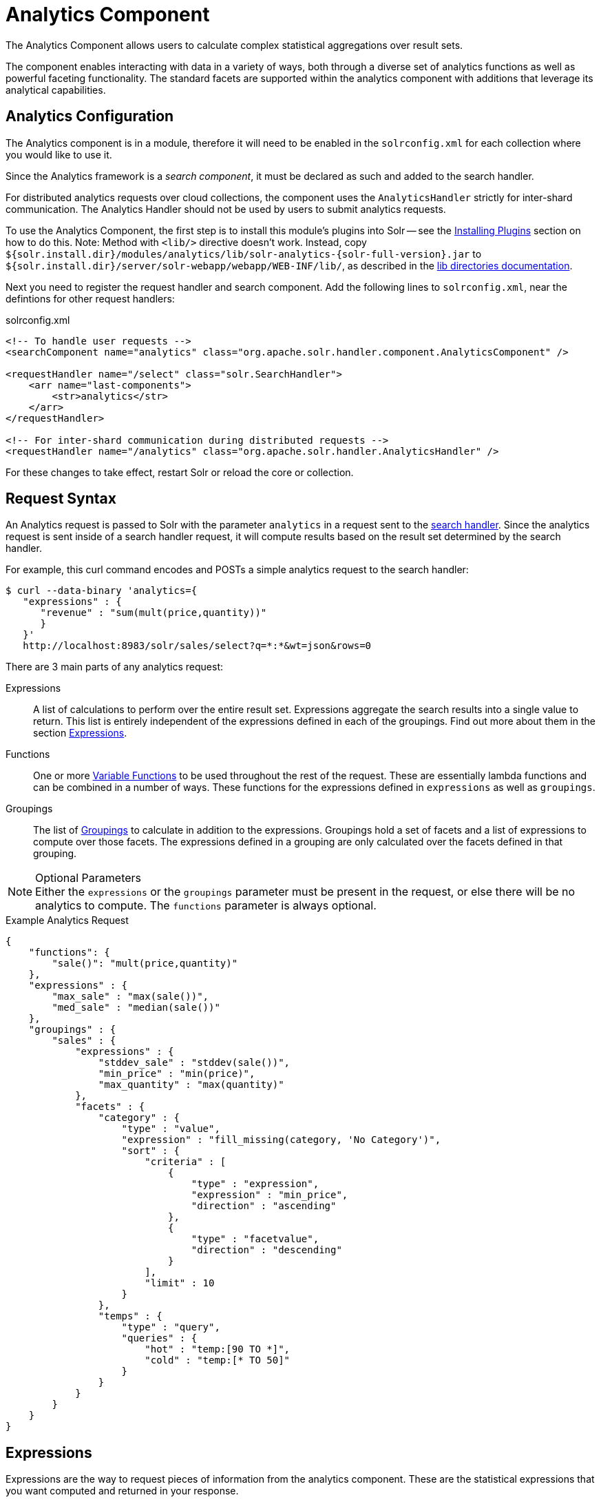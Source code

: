 = Analytics Component
:page-children: analytics-expression-sources, analytics-mapping-functions, analytics-reduction-functions
:toclevels: 2
// Licensed to the Apache Software Foundation (ASF) under one
// or more contributor license agreements.  See the NOTICE file
// distributed with this work for additional information
// regarding copyright ownership.  The ASF licenses this file
// to you under the Apache License, Version 2.0 (the
// "License"); you may not use this file except in compliance
// with the License.  You may obtain a copy of the License at
//
//   http://www.apache.org/licenses/LICENSE-2.0
//
// Unless required by applicable law or agreed to in writing,
// software distributed under the License is distributed on an
// "AS IS" BASIS, WITHOUT WARRANTIES OR CONDITIONS OF ANY
// KIND, either express or implied.  See the License for the
// specific language governing permissions and limitations
// under the License.

The Analytics Component allows users to calculate complex statistical aggregations over result sets.

The component enables interacting with data in a variety of ways, both through a diverse set of analytics functions as well as powerful faceting functionality.
The standard facets are supported within the analytics component with additions that leverage its analytical capabilities.

== Analytics Configuration

The Analytics component is in a module, therefore it will need to be enabled in the `solrconfig.xml` for each collection where you would like to use it.

Since the Analytics framework is a _search component_, it must be declared as such and added to the search handler.

For distributed analytics requests over cloud collections, the component uses the `AnalyticsHandler` strictly for inter-shard communication.
The Analytics Handler should not be used by users to submit analytics requests.

To use the Analytics Component, the first step is to install this module's plugins into Solr -- see the xref:configuration-guide:solr-plugins.adoc#installing-plugins[Installing Plugins] section on how to do this.
Note: Method with `<lib/>` directive doesn't work.
Instead, copy `${solr.install.dir}/modules/analytics/lib/solr-analytics-{solr-full-version}.jar` to `${solr.install.dir}/server/solr-webapp/webapp/WEB-INF/lib/`, as described in the xref:configuration-guide:libs.adoc[lib directories documentation].

Next you need to register the request handler and search component.
Add the following lines to `solrconfig.xml`, near the defintions for other request handlers:

[source,xml]
.solrconfig.xml
----
<!-- To handle user requests -->
<searchComponent name="analytics" class="org.apache.solr.handler.component.AnalyticsComponent" />

<requestHandler name="/select" class="solr.SearchHandler">
    <arr name="last-components">
        <str>analytics</str>
    </arr>
</requestHandler>

<!-- For inter-shard communication during distributed requests -->
<requestHandler name="/analytics" class="org.apache.solr.handler.AnalyticsHandler" />
----

For these changes to take effect, restart Solr or reload the core or collection.

== Request Syntax

An Analytics request is passed to Solr with the parameter `analytics` in a request sent to the
xref:configuration-guide:requesthandlers-searchcomponents.adoc#search-handlers[search handler].
Since the analytics request is sent inside of a search handler request, it will compute results based on the result set determined by the search handler.

For example, this curl command encodes and POSTs a simple analytics request to the search handler:

[source,bash]
----
$ curl --data-binary 'analytics={
   "expressions" : {
      "revenue" : "sum(mult(price,quantity))"
      }
   }'
   http://localhost:8983/solr/sales/select?q=*:*&wt=json&rows=0
----

There are 3 main parts of any analytics request:

Expressions::
A list of calculations to perform over the entire result set.
Expressions aggregate the search results into a single value to return.
This list is entirely independent of the expressions defined in each of the groupings.
Find out more about them in the section <<Expressions>>.

Functions::
One or more <<variable-functions, Variable Functions>> to be used throughout the rest of the request.
These are essentially lambda functions and can be combined in a number of ways.
These functions for the expressions defined in `expressions` as well as `groupings`.

Groupings::
The list of <<groupings-and-facets, Groupings>> to calculate in addition to the expressions.
Groupings hold a set of facets and a list of expressions to compute over those facets.
The expressions defined in a grouping are only calculated over the facets defined in that grouping.

[NOTE]
.Optional Parameters
Either the `expressions` or the `groupings` parameter must be present in the request, or else there will be no analytics to compute.
The `functions` parameter is always optional.

[source,json]
.Example Analytics Request
----
{
    "functions": {
        "sale()": "mult(price,quantity)"
    },
    "expressions" : {
        "max_sale" : "max(sale())",
        "med_sale" : "median(sale())"
    },
    "groupings" : {
        "sales" : {
            "expressions" : {
                "stddev_sale" : "stddev(sale())",
                "min_price" : "min(price)",
                "max_quantity" : "max(quantity)"
            },
            "facets" : {
                "category" : {
                    "type" : "value",
                    "expression" : "fill_missing(category, 'No Category')",
                    "sort" : {
                        "criteria" : [
                            {
                                "type" : "expression",
                                "expression" : "min_price",
                                "direction" : "ascending"
                            },
                            {
                                "type" : "facetvalue",
                                "direction" : "descending"
                            }
                        ],
                        "limit" : 10
                    }
                },
                "temps" : {
                    "type" : "query",
                    "queries" : {
                        "hot" : "temp:[90 TO *]",
                        "cold" : "temp:[* TO 50]"
                    }
                }
            }
        }
    }
}
----

== Expressions

Expressions are the way to request pieces of information from the analytics component.
These are the statistical expressions that you want computed and returned in your response.

=== Constructing an Expression

==== Expression Components

An expression is built using fields, constants, mapping functions and reduction functions.
The ways that these can be defined are described below.

Sources::
* Constants: The values defined in the expression.
The supported constant types are described in the section xref:analytics-expression-sources.adoc#constants[Constants].

* Fields: Solr fields that are read from the index.
The supported fields are listed in the section xref:analytics-expression-sources.adoc#supported-field-types[Supported Field Types].

Mapping Functions::
Mapping functions map values for each Solr Document or Reduction.
The provided mapping functions are detailed in the xref:analytics-mapping-functions.adoc[].

* Unreduced Mapping: Mapping a Field with another Field or Constant returns a value for every Solr Document.
Unreduced mapping functions can take fields, constants as well as other unreduced mapping functions as input.

* Reduced Mapping: Mapping a Reduction Function with another Reduction Function or Constant returns a single value.

Reduction Functions::
Functions that reduce the values of sources and/or unreduced mapping functions for every Solr Document to a single value.
The provided reduction functions are detailed in the xref:analytics-reduction-functions.adoc[].

==== Component Ordering

The expression components must be used in the following order to create valid expressions.

. Reduced Mapping Function
.. Constants
.. Reduction Function
... Sources
... Unreduced Mapping Function
.... Sources
.... Unreduced Mapping Function
.. Reduced Mapping Function
. Reduction Function

This ordering is based on the following rules:

* No reduction function can be an argument of another reduction function.
Since all reduction is done together in one step, one reduction function cannot rely on the result of another.
* No fields can be left unreduced, since the analytics component cannot return a list of values for an expression (one for every document).
Every expression must be reduced to a single value.
* Mapping functions are not necessary when creating functions, however as many nested mappings as needed can be used.
* Nested mapping functions must be the same type, so either both must be unreduced or both must be reduced.
A reduced mapping function cannot take an unreduced mapping function as a parameter and vice versa.

==== Example Construction

With the above definitions and ordering, an example expression can be broken up into its components:

[source,bash]
div(sum(a,fill_missing(b,0)),add(10.5,count(mult(a,c)))))

As a whole, this is a reduced mapping function.
The `div` function is a reduced mapping function since it is a xref:analytics-mapping-functions.adoc#division[provided mapping function] and has reduced arguments.

If we break down the expression further:

* `sum(a,fill_missing(b,0))`: Reduction Function +
`sum` is a xref:analytics-reduction-functions.adoc#sum[provided reduction function].
** `a`: Field
** `fill_missing(b,0)`: Unreduced Mapping Function +
`fill_missing` is an unreduced mapping function since it is a xref:analytics-mapping-functions.adoc#fill-missing[provided mapping function] and has a field argument.
*** `b`: Field
*** `0`: Constant

* `add(10.5,count(mult(a,c)))`: Reduced Mapping Function +
`add` is a reduced mapping function since it is a xref:analytics-mapping-functions.adoc#addition[provided mapping function] and has a reduction function argument.
** `10.5`: Constant
** `count(mult(a,c))`: Reduction Function +
`count` is a xref:analytics-reduction-functions.adoc#count[provided reduction function].
*** `mult(a,c)`: Unreduced Mapping Function +
`mult` is an unreduced mapping function since it is a xref:analytics-mapping-functions.adoc#multiplication[provided mapping function] and has two field arguments.
**** `a`: Field
**** `c`: Field

=== Expression Cardinality (Multi-Valued and Single-Valued)

The root of all multi-valued expressions are multi-valued fields.
Single-valued expressions can be started with constants or single-valued fields.
All single-valued expressions can be treated as multi-valued expressions that contain one value.

Single-valued expressions and multi-valued expressions can be used together in many mapping functions, as well as multi-valued expressions being used alone, and many single-valued expressions being used together.
For example:

`add(<single-valued double>, <single-valued double>, ...)`::
Returns a single-valued double expression where the value of the values of each expression are added.

`add(<single-valued double>, <multi-valued double>)`::
Returns a multi-valued double expression where each value of the second expression is added to the single value of the first expression.

`add(<multi-valued double>, <single-valued double>)`::
Acts the same as the above function.

`add(<multi-valued double>)`::
Returns a single-valued double expression which is the sum of the multiple values of the parameter expression.

=== Types and Implicit Casting

The new analytics component currently supports the types listed in the below table.
These types have one-way implicit casting enabled for the following relationships:

[cols="20s,80",options="header"]
|===
| Type | Implicitly Casts To
| Boolean | String
| Date | Long, String
| Integer | Long, Float, Double, String
| Long | Double, String
| Float | Double, String
| Double | String
| String | _none_
|===

An implicit cast means that if a function requires a certain type of value as a parameter, arguments will be automatically converted to that type if it is possible.

For example, `concat()` only accepts string parameters and since all types can be implicitly cast to strings, any type is accepted as an argument.

This also goes for dynamically typed functions.
`fill_missing()` requires two arguments of the same type.
However, two types that implicitly cast to the same type can also be used.

For example, `fill_missing(<long>,<float>)` will be cast to `fill_missing(<double>,<double>)` since long cannot be cast to float and float cannot be cast to long implicitly.

There is an ordering to implicit casts, where the more specialized type is ordered ahead of the more general type.
Therefore even though both long and float can be implicitly cast to double and string, they will be cast to double.
This is because double is a more specialized type than string, which every type can be cast to.

The ordering is the same as their order in the above table.

Cardinality can also be implicitly cast.
Single-valued expressions can always be implicitly cast to multi-valued expressions, since all single-valued expressions are multi-valued expressions with one value.

Implicit casting will only occur when an expression will not "compile" without it.
If an expression follows all typing rules initially, no implicit casting will occur.
Certain functions such as `string()`, `date()`, `round()`, `floor()`, and `ceil()` act as explicit casts, declaring the type that is desired.
However `round()`, `floor()` and `cell()` can return either int or long, depending on the argument type.

== Variable Functions

Variable functions are a way to shorten your expressions and make writing analytics queries easier.
They are essentially lambda functions defined in a request.

[source,json]
.Example Basic Function
----
{
    "functions" : {
        "sale()" : "mult(price,quantity)"
    },
    "expressions" : {
        "max_sale" : "max(sale())",
        "med_sale" : "median(sale())"
    }
}
----

In the above request, instead of writing `mult(price,quantity)` twice, a function `sale()` was defined to abstract this idea.
Then that function was used in the multiple expressions.

Suppose that we want to look at the sales of specific categories:

[source,json]
----
{
    "functions" : {
        "clothing_sale()" : "filter(mult(price,quantity),equal(category,'Clothing'))",
        "kitchen_sale()" : "filter(mult(price,quantity),equal(category,\"Kitchen\"))"
    },
    "expressions" : {
        "max_clothing_sale" : "max(clothing_sale())"
      , "med_clothing_sale" : "median(clothing_sale())"
      , "max_kitchen_sale" : "max(kitchen_sale())"
      , "med_kitchen_sale" : "median(kitchen_sale())"
    }
}
----

=== Arguments

Instead of making a function for each category, it would be much easier to use `category` as an input to the `sale()` function.
An example of this functionality is shown below:

[source,json]
.Example Function with Arguments
----
{
    "functions" : {
        "sale(cat)" : "filter(mult(price,quantity),equal(category,cat))"
    },
    "expressions" : {
        "max_clothing_sale" : "max(sale(\"Clothing\"))"
      , "med_clothing_sale" : "median(sale('Clothing'))"
      , "max_kitchen_sale" : "max(sale(\"Kitchen\"))"
      , "med_kitchen_sale" : "median(sale('Kitchen'))"
    }
}
----

Variable Functions can take any number of arguments and use them in the function expression as if they were a field or constant.

=== Variable Length Arguments

There are analytics functions that take a variable amount of parameters.
Therefore there are use cases where variable functions would need to take a variable amount of parameters.

For example, maybe there are multiple, yet undetermined, number of components to the price of a product.
Functions can take a variable length of parameters if the last parameter is followed by `..`

[source,json]
.Example Function with a Variable Length Argument
----
{
    "functions" : {
        "sale(cat, costs..)" : "filter(mult(add(costs),quantity),equal(category,cat))"
    },
    "expressions" : {
        "max_clothing_sale" : "max(sale('Clothing', material, tariff, tax))"
      , "med_clothing_sale" : "median(sale('Clothing', material, tariff, tax))"
      , "max_kitchen_sale" : "max(sale('Kitchen', material, construction))"
      , "med_kitchen_sale" : "median(sale('Kitchen', material, construction))"
    }
}
----

In the above example a variable length argument is used to encapsulate all of the costs to use for a product.
There is no definite number of arguments requested for the variable length parameter, therefore the clothing expressions can use 3 and the kitchen expressions can use 2.
When the `sale()` function is called, `costs` is expanded to the arguments given.

Therefore in the above request, inside of the `sale` function:

* `add(costs)`

is expanded to both of the following:

* `add(material, tariff, tax)`
* `add(material, construction)`

=== For-Each Functions

[CAUTION]
.Advanced Functionality
====
The following function details are for advanced requests.
====

Although the above functionality allows for an undefined number of arguments to be passed to a function, it does not allow for interacting with those arguments.

Many times we might want to wrap each argument in additional functions.
For example maybe we want to be able to look at multiple categories at the same time.
So we want to see if `category EQUALS x *OR* category EQUALS y` and so on.

In order to do this we need to use for-each lambda functions, which transform each value of the variable length parameter.
The for-each is started with the `:` character after the variable length parameter.

[source,json]
.Example Function with a For-Each
----
{
    "functions" : {
        "sale(cats..)" : "filter(mult(price,quantity),or(cats:equal(category,_)))"
    },
    "expressions" : {
        "max_sale_1" : "max(sale('Clothing', 'Kitchen'))"
      , "med_sale_1" : "median(sale('Clothing', 'Kitchen'))"
      , "max_sale_2" : "max(sale('Electronics', 'Entertainment', 'Travel'))"
      , "med_sale_2" : "median(sale('Electronics', 'Entertainment', 'Travel'))"
    }
}
----

In this example, `cats:` is the syntax that starts a for-each lambda function over every parameter `cats`, and the `\_` character is used to refer to the value of `cats` in each iteration in the for-each.
When `sale("Clothing", "Kitchen")` is called, the lambda function `equal(category,_)` is applied to both Clothing and Kitchen inside of the `or()` function.

Using all of these rules, the expression:

[source,text]
`sale("Clothing","Kitchen")`

is expanded to:

[source,text]
`filter(mult(price,quantity),or(equal(category,"Kitchen"),equal(category,"Clothing")))`

by the expression parser.

== Groupings And Facets

Facets, much like in other parts of Solr, allow analytics results to be broken up and grouped by attributes of the data that the expressions are being calculated over.

The currently available facets for use in the analytics component are Value Facets, Pivot Facets, Range Facets and Query Facets.
Each facet is required to have a unique name within the grouping it is defined in, and no facet can be defined outside of a grouping.

Groupings allow users to calculate the same grouping of expressions over a set of facets.
Groupings must have both `expressions` and `facets` given.

[source,json]
.Example Base Facet Request
----
{
    "functions" : {
        "sale()" : "mult(price,quantity)"
    },
    "groupings" : {
        "sales_numbers" : {
            "expressions" : {
                "max_sale" : "max(sale())",
                "med_sale" : "median(sale())"
            },
            "facets" : {
                "<name>" : "< facet request >"
            }
        }
    }
}
----

[source,json]
.Example Base Facet Response
----
{
    "analytics_response" : {
        "groupings" : {
            "sales_numbers" : {
                "<name>" : "< facet response >"
            }
        }
    }
}
----

=== Facet Sorting

Some Analytics facets allow for complex sorting of their results.
The two current sortable facets are <<value-facets, Analytic Value Facets>> and <<analytic-pivot-facets, Analytic Pivot Facets>>.

==== Parameters

`criteria`::
+
[%autowidth,frame=none]
|===
s|Required |Default: none
|===
+
The list of criteria to sort the facet by.
+
It takes the following parameters:

`type`:::
+
[%autowidth,frame=none]
|===
s|Required |Default: none
|===
+
The type of sort.
There are two possible values:
* `expression`: Sort by the value of an expression defined in the same grouping.
* `facetvalue`: Sort by the string-representation of the facet value.

`Direction`:::
+
[%autowidth,frame=none]
|===
|Optional |Default: `ascending`
|===
+
The direction to sort.
The options are `ascending` or `descending`.

`expression`:::
+
[%autowidth,frame=none]
|===
|Optional |Default: none
|===
+
When `type` is `expression`, the name of an expression defined in the same grouping.

`limit`::
+
[%autowidth,frame=none]
|===
|Optional |Default: `-1`
|===
+
Limit the number of returned facet values to the top _N_.
The default means there is no limit.

`offset`::
+
[%autowidth,frame=none]
|===
|Optional |Default: `0`
|===
+
When a limit is set, skip the top _N_ facet values.

[source,json]
.Example Sort Request
----
{
    "criteria" : [
        {
            "type" : "expression",
            "expression" : "max_sale",
            "direction" : "ascending"
        },
        {
            "type" : "facetvalue",
            "direction" : "descending"
        }
    ],
    "limit" : 10,
    "offset" : 5
}
----

=== Value Facets

Value facets are used to group documents by the value of a mapping expression applied to each document.
Mapping expressions are expressions that do not include a reduction function.

For more information, refer to the <<expression-components, Expressions section>>.
For example:

* `mult(quantity, sum(price, tax))`: breakup documents by the revenue generated.
* `fillmissing(state, "N/A")`: breakup documents by state, where N/A is used when the document doesn't contain a state.

Value facets can be sorted.

==== Parameters

`expression`::
+
[%autowidth,frame=none]
|===
s|Required |Default: none
|===
+
The expression to choose a facet bucket for each document.

`sort`::
+
[%autowidth,frame=none]
|===
|Optional |Default: none
|===
+
A <<Facet Sorting,sort>> for the results of the pivot.

[source,json]
.Example Value Facet Request
----
{
    "type" : "value",
    "expression" : "fillmissing(category,'No Category')",
    "sort" : {}
}
----

[source,json]
.Example Value Facet Response
----
[
    { "..." : "..." },
    {
        "value" : "Electronics",
        "results" : {
            "max_sale" : 103.75,
            "med_sale" : 15.5
        }
    },
    {
        "value" : "Kitchen",
        "results" : {
            "max_sale" : 88.25,
            "med_sale" : 11.37
        }
    },
    { "..." : "..." }
]
----

[NOTE]
This is a replacement for field facets that existed in the original Analytics Component.
Field facet functionality is maintained in value facets by using the name of a field as the expression.

=== Analytic Pivot Facets

Pivot Facets are used to group documents by the value of multiple mapping expressions applied to each document.

Pivot Facets work much like layers of <<Value Facets>>.
A list of pivots is required, and the order of the list directly impacts the results returned.
The first pivot given will be treated like a normal value facet.
The second pivot given will be treated like one value facet for each value of the first pivot.
Each of these second-level value facets will be limited to the documents in their first-level facet bucket.
This continues for however many pivots are provided.

Sorting is enabled on a per-pivot basis.
This means that if your top pivot has a sort with `limit:1`, then only that first value of the facet will be drilled down into.
Sorting in each pivot is independent of the other pivots.

==== Parameters

`pivots`::
+
[%autowidth,frame=none]
|===
s|Required |Default: none
|===
+
The list of pivots to calculate a drill-down facet for.
The list is ordered by top-most to bottom-most level.

`name`:::
+
[%autowidth,frame=none]
|===
s|Required |Default: none
|===
+
The name of the pivot.

`expression`:::
+
[%autowidth,frame=none]
|===
s|Required |Default: none
|===
+
The expression to choose a facet bucket for each document.

`sort`:::
+
[%autowidth,frame=none]
|===
|Optional |Default: none
|===
+
A <<Facet Sorting,sort>> for the results of the pivot.

[source,json]
.Example Pivot Facet Request
----
{
    "type" : "pivot",
    "pivots" : [
        {
            "name" : "country",
            "expression" : "country",
            "sort" : {}
        },
        {
            "name" : "state",
            "expression" : "fillmissing(state, fillmissing(providence, territory))"
        },
        {
            "name" : "city",
            "expression" : "fillmissing(city, 'N/A')",
            "sort" : {}
        }
    ]
}
----


[source,json]
.Example Pivot Facet Response
----
[
    { "..." : "..." },
    {
        "pivot" : "Country",
        "value" : "USA",
        "results" : {
            "max_sale" : 103.75,
            "med_sale" : 15.5
        },
        "children" : [
            { "..." : "..." },
            {
                "pivot" : "State",
                "value" : "Texas",
                "results" : {
                    "max_sale" : 99.2,
                    "med_sale" : 20.35
                },
                "children" : [
                    { "..." : "..." },
                    {
                        "pivot" : "City",
                        "value" : "Austin",
                        "results" : {
                            "max_sale" : 94.34,
                            "med_sale" : 17.60
                        }
                    },
                    { "..." : "..." }
                ]
            },
            { "..." : "..." }
        ]
    },
    { "..." : "..." }
]
----

=== Analytics Range Facets

Range Facets are used to group documents by the value of a field into a given set of ranges.
The inputs for analytics range facets are identical to those used for Solr range facets.
Refer to the section xref:faceting.adoc#range-faceting[Range Faceting] for more information regarding use.

==== Parameters

`field`::
+
[%autowidth,frame=none]
|===
s|Required |Default: none
|===
+
Field to be faceted over.

`start`::
+
[%autowidth,frame=none]
|===
s|Required |Default: none
|===
+
The bottom end of the range.

`end`::
+
[%autowidth,frame=none]
|===
s|Required |Default: none
|===
+
The top end of the range.

`gap`::
+
[%autowidth,frame=none]
|===
s|Required |Default: none
|===
+
A list of range gaps to generate facet buckets.
If the buckets do not add up to fit the `start` to `end` range, then the last `gap` value will repeated as many times as needed to fill any unused range.

`hardend`::
+
[%autowidth,frame=none]
|===
|Optional |Default: `false`
|===
+
Whether to cutoff the last facet bucket range at the `end` value if it spills over.

`include`::
+
[%autowidth,frame=none]
|===
|Optional |Default: `lower`
|===
+
The boundaries to include in the facet buckets.
* `lower` - All gap-based ranges include their lower bound.
* `upper` - All gap-based ranges include their upper bound.
* `edge` - The first and last gap ranges include their edge bounds (lower for the first one, upper for the last one), even if the corresponding upper/lower option is not specified.
* `outer` - The `before` and `after` ranges will be inclusive of their bounds, even if the first or last ranges already include those boundaries.
* `all` - Includes all options: `lower`, `upper`, `edge`, and `outer`.

`others`::
+
[%autowidth,frame=none]
|===
|Optional |Default: `none`
|===
+
Additional ranges to include in the facet.
* `before` - All records with field values lower then lower bound of the first range.
* `after` - All records with field values greater then the upper bound of the last range.
* `between` - All records with field values between the lower bound of the first range and the upper bound of the last range.
* `none` - Include facet buckets for none of the above.
* `all` - Include facet buckets for `before`, `after` and `between`.

[source,json]
.Example Range Facet Request
----
{
    "type" : "range",
    "field" : "price",
    "start" : "0",
    "end" : "100",
    "gap" : [
        "5",
        "10",
        "10",
        "25"
    ],
    "hardend" : true,
    "include" : [
        "lower",
        "upper"
    ],
    "others" : [
        "after",
        "between"
    ]
}
----

[source,json]
.Example Range Facet Response
----
[
    {
        "value" : "[0 TO 5]",
        "results" : {
            "max_sale" : 4.75,
            "med_sale" : 3.45
        }
    },
    {
        "value" : "[5 TO 15]",
        "results" : {
            "max_sale" : 13.25,
            "med_sale" : 10.20
        }
    },
    {
        "value" : "[15 TO 25]",
        "results" : {
            "max_sale" : 22.75,
            "med_sale" : 18.50
        }
    },
    {
        "value" : "[25 TO 50]",
        "results" : {
            "max_sale" : 47.55,
            "med_sale" : 30.33
        }
    },
    {
        "value" : "[50 TO 75]",
        "results" : {
            "max_sale" : 70.25,
            "med_sale" : 64.54
        }
    },
    { "..." : "..." }
]
----

=== Query Facets

Query facets are used to group documents by given set of queries.

==== Parameters

`queries`::
+
[%autowidth,frame=none]
|===
s|Required |Default: none
|===
+
The list of queries to facet by.

[source,json]
.Example Query Facet Request
----
{
    "type" : "query",
    "queries" : {
        "high_quantity" : "quantity:[ 5 TO 14 ] AND price:[ 100 TO * ]",
        "low_quantity" : "quantity:[ 1 TO 4 ] AND price:[ 100 TO * ]"
    }
}
----

[source,json]
.Example Query Facet Response
----
[
    {
        "value" : "high_quantity",
        "results" : {
            "max_sale" : 4.75,
            "med_sale" : 3.45
        }
    },
    {
        "value" : "low_quantity",
        "results" : {
            "max_sale" : 13.25,
            "med_sale" : 10.20
        }
    }
]
----
